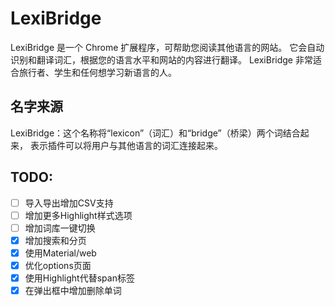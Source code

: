 * LexiBridge

LexiBridge 是一个 Chrome 扩展程序，可帮助您阅读其他语言的网站。
它会自动识别和翻译词汇，根据您的语言水平和网站的内容进行翻译。
LexiBridge 非常适合旅行者、学生和任何想学习新语言的人。


** 名字来源
LexiBridge：这个名称将“lexicon”（词汇）和“bridge”（桥梁）两个词结合起来，
表示插件可以将用户与其他语言的词汇连接起来。


** TODO:

- [ ] 导入导出增加CSV支持
- [ ] 增加更多Highlight样式选项
- [ ] 增加词库一键切换
- [X] 增加搜索和分页
- [X] 使用Material/web
- [X] 优化options页面
- [X] 使用Highlight代替span标签
- [X] 在弹出框中增加删除单词

